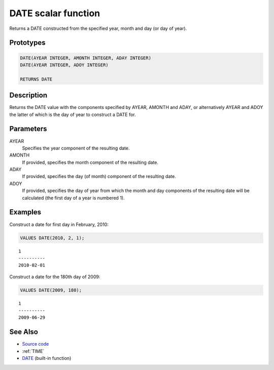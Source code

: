 .. _DATE:

====================
DATE scalar function
====================

Returns a DATE constructed from the specified year, month and day (or day of
year).

Prototypes
==========

.. code-block:: sql

    DATE(AYEAR INTEGER, AMONTH INTEGER, ADAY INTEGER)
    DATE(AYEAR INTEGER, ADOY INTEGER)

    RETURNS DATE

Description
===========

Returns the DATE value with the components specified by AYEAR, AMONTH and ADAY,
or alternatively AYEAR and ADOY the latter of which is the day of year to
construct a DATE for.

Parameters
==========

AYEAR
    Specifies the year component of the resulting date.
AMONTH
    If provided, specifies the month component of the resulting date.
ADAY
    If provided, specifies the day (of month) component of the resulting date.
ADOY
    If provided, specifies the day of year from which the month and day
    components of the resulting date will be calculated (the first day of a
    year is numbered 1).

Examples
========

Construct a date for first day in February, 2010:

.. code-block:: sql

    VALUES DATE(2010, 2, 1);

::

    1
    ----------
    2010-02-01

Construct a date for the 180th day of 2009:

.. code-block:: sql

    VALUES DATE(2009, 180);

::

    1
    ----------
    2009-06-29


See Also
========

* `Source code`_
* :ref:`TIME`
* `DATE <http://publib.boulder.ibm.com/infocenter/db2luw/v9r7/topic/com.ibm.db2.luw.sql.ref.doc/doc/r0000784.html>`__ (built-in function)

.. _Source code: https://github.com/waveform80/db2utils/blob/master/date_time.sql#L189
